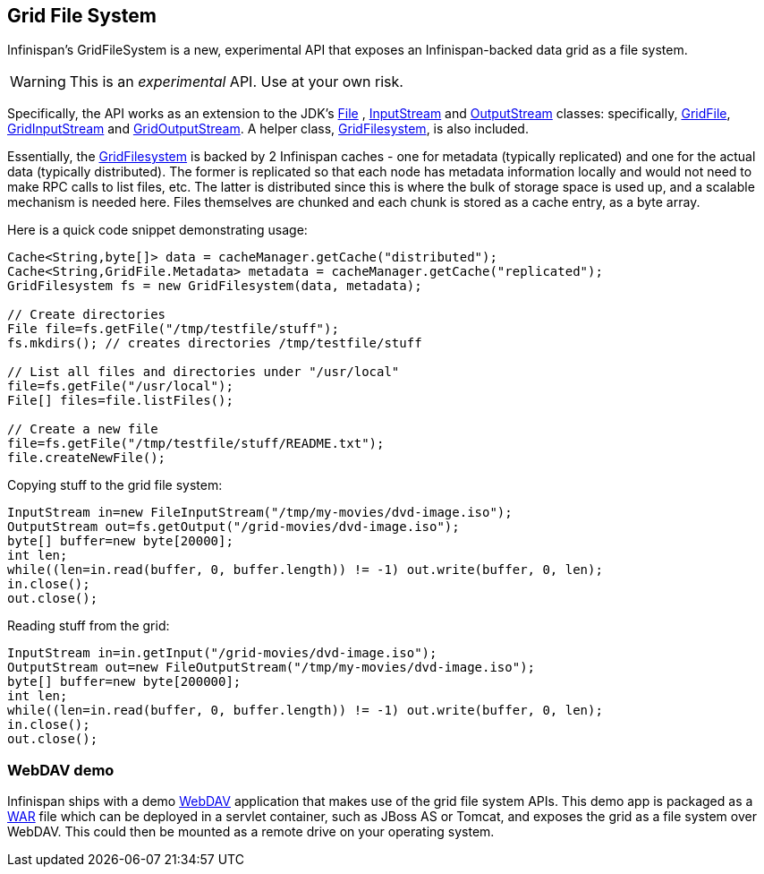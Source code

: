 ==  Grid File System
Infinispan's GridFileSystem is a new, experimental API that exposes an Infinispan-backed data grid as a file system.

WARNING: This is an _experimental_ API.  Use at your own risk.

Specifically, the API works as an extension to the JDK's link:$$http://java.sun.com/javase/6/docs/api/java/io/File.html$$[File] , link:$$http://java.sun.com/javase/6/docs/api/java/io/InputStream.html$$[InputStream] and link:$$http://java.sun.com/javase/6/docs/api/java/io/OutputStream.html$$[OutputStream] classes: specifically, link:$$http://docs.jboss.org/infinispan/4.1/apidocs/org/infinispan/io/GridFile.html$$[GridFile], link:$$http://docs.jboss.org/infinispan/4.1/apidocs/org/infinispan/io/GridInputStream.html$$[GridInputStream] and link:$$http://docs.jboss.org/infinispan/4.1/apidocs/org/infinispan/io/GridOutputStream.html$$[GridOutputStream].
A helper class, link:$$http://docs.jboss.org/infinispan/4.1/apidocs/org/infinispan/io/GridFilesystem.html$$[GridFilesystem], is also included. 

Essentially, the link:$$http://docs.jboss.org/infinispan/4.1/apidocs/org/infinispan/io/GridFilesystem.html$$[GridFilesystem] is backed by 2 Infinispan caches - one for metadata (typically replicated) and one for the actual data (typically distributed).
The former is replicated so that each node has metadata information locally and would not need to make RPC calls to list files, etc.
The latter is distributed since this is where the bulk of storage space is used up, and a scalable mechanism is needed here.
Files themselves are chunked and each chunk is stored as a cache entry, as a byte array. 

Here is a quick code snippet demonstrating usage:

[source,java]
----

Cache<String,byte[]> data = cacheManager.getCache("distributed");
Cache<String,GridFile.Metadata> metadata = cacheManager.getCache("replicated");
GridFilesystem fs = new GridFilesystem(data, metadata);

// Create directories
File file=fs.getFile("/tmp/testfile/stuff");
fs.mkdirs(); // creates directories /tmp/testfile/stuff

// List all files and directories under "/usr/local"
file=fs.getFile("/usr/local");
File[] files=file.listFiles();

// Create a new file
file=fs.getFile("/tmp/testfile/stuff/README.txt");
file.createNewFile();

----

Copying stuff to the grid file system:

[source,java]
----
InputStream in=new FileInputStream("/tmp/my-movies/dvd-image.iso");
OutputStream out=fs.getOutput("/grid-movies/dvd-image.iso");
byte[] buffer=new byte[20000];
int len;
while((len=in.read(buffer, 0, buffer.length)) != -1) out.write(buffer, 0, len);
in.close();
out.close();

----

Reading stuff from the grid:

[source,java]
----
InputStream in=in.getInput("/grid-movies/dvd-image.iso");
OutputStream out=new FileOutputStream("/tmp/my-movies/dvd-image.iso");
byte[] buffer=new byte[200000];
int len;
while((len=in.read(buffer, 0, buffer.length)) != -1) out.write(buffer, 0, len);
in.close();
out.close();

----

=== WebDAV demo

Infinispan ships with a demo link:$$http://en.wikipedia.org/wiki/WebDAV$$[WebDAV] application that makes use of the grid file system APIs.
This demo app is packaged as a link:$$http://en.wikipedia.org/wiki/WAR_(Sun_file_format)$$[WAR] file which can be deployed in a servlet container, such as JBoss AS or Tomcat, and exposes the grid as a file system over WebDAV.
This could then be mounted as a remote drive on your operating system. 
